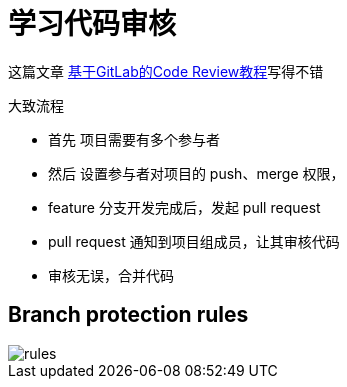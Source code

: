 = 学习代码审核

这篇文章 https://ken.io/note/gitlab-code-review-tutorial[基于GitLab的Code Review教程^]写得不错

//如何查看 git 当前所使用的用户
.大致流程
* 首先 项目需要有多个参与者
* 然后 设置参与者对项目的 push、merge 权限，
* feature 分支开发完成后，发起 pull request
* pull request 通知到项目组成员，让其审核代码
* 审核无误，合并代码

== Branch protection rules

image::rules.png[]
